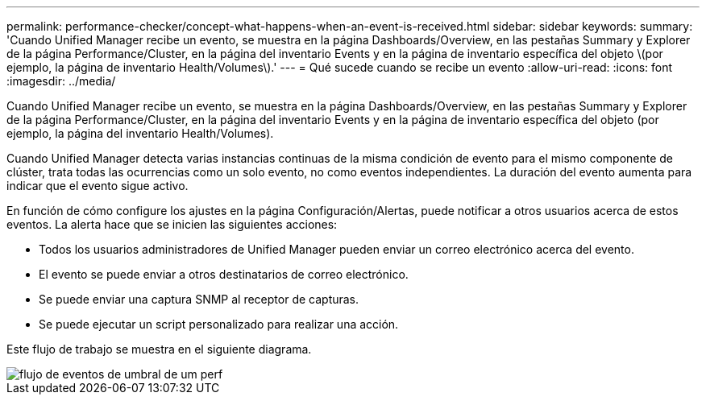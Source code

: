 ---
permalink: performance-checker/concept-what-happens-when-an-event-is-received.html 
sidebar: sidebar 
keywords:  
summary: 'Cuando Unified Manager recibe un evento, se muestra en la página Dashboards/Overview, en las pestañas Summary y Explorer de la página Performance/Cluster, en la página del inventario Events y en la página de inventario específica del objeto \(por ejemplo, la página de inventario Health/Volumes\).' 
---
= Qué sucede cuando se recibe un evento
:allow-uri-read: 
:icons: font
:imagesdir: ../media/


[role="lead"]
Cuando Unified Manager recibe un evento, se muestra en la página Dashboards/Overview, en las pestañas Summary y Explorer de la página Performance/Cluster, en la página del inventario Events y en la página de inventario específica del objeto (por ejemplo, la página del inventario Health/Volumes).

Cuando Unified Manager detecta varias instancias continuas de la misma condición de evento para el mismo componente de clúster, trata todas las ocurrencias como un solo evento, no como eventos independientes. La duración del evento aumenta para indicar que el evento sigue activo.

En función de cómo configure los ajustes en la página Configuración/Alertas, puede notificar a otros usuarios acerca de estos eventos. La alerta hace que se inicien las siguientes acciones:

* Todos los usuarios administradores de Unified Manager pueden enviar un correo electrónico acerca del evento.
* El evento se puede enviar a otros destinatarios de correo electrónico.
* Se puede enviar una captura SNMP al receptor de capturas.
* Se puede ejecutar un script personalizado para realizar una acción.


Este flujo de trabajo se muestra en el siguiente diagrama.

image::../media/um-perf-threshold-event-flow.gif[flujo de eventos de umbral de um perf]
